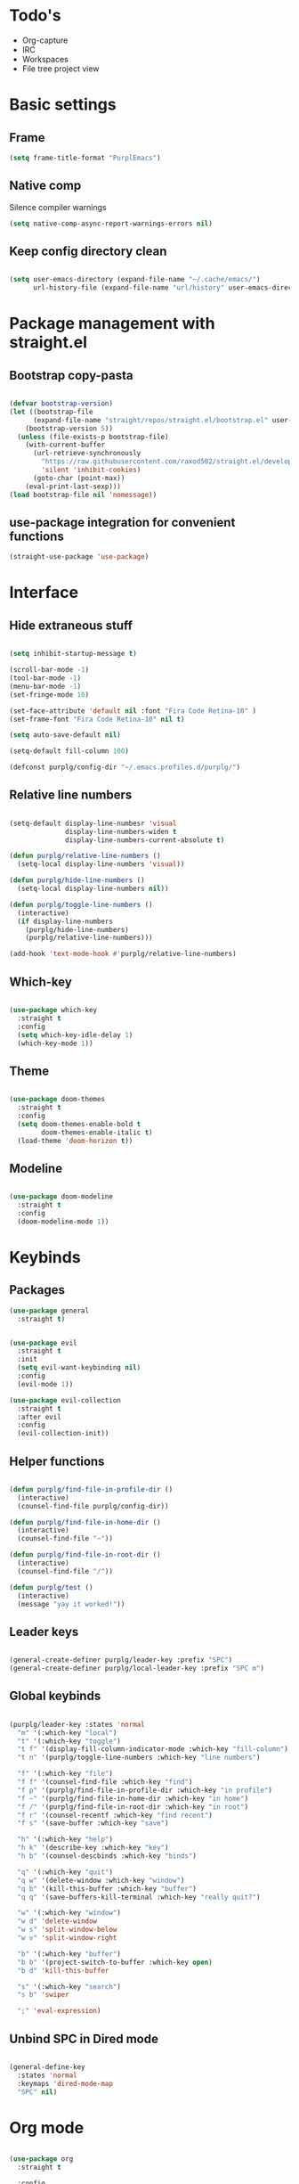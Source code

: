 #+STARTUP: content

* Todo's
- Org-capture
- IRC
- Workspaces
- File tree project view

* Basic settings
** Frame

#+BEGIN_SRC emacs-lisp :results none
(setq frame-title-format "PurplEmacs")
#+END_SRC

** Native comp
  
Silence compiler warnings
 #+BEGIN_SRC emacs-lisp :results none
(setq native-comp-async-report-warnings-errors nil)
 #+END_SRC

** Keep config directory clean

 #+BEGIN_SRC emacs-lisp :results none

(setq user-emacs-directory (expand-file-name "~/.cache/emacs/")
      url-history-file (expand-file-name "url/history" user-emacs-directory))

 #+END_SRC

* Package management with straight.el
** Bootstrap copy-pasta

#+BEGIN_SRC emacs-lisp :results none

(defvar bootstrap-version)
(let ((bootstrap-file
      (expand-file-name "straight/repos/straight.el/bootstrap.el" user-emacs-directory))
    (bootstrap-version 5))
  (unless (file-exists-p bootstrap-file)
    (with-current-buffer
      (url-retrieve-synchronously
        "https://raw.githubusercontent.com/raxod502/straight.el/develop/install.el"
        'silent 'inhibit-cookies)
      (goto-char (point-max))
    (eval-print-last-sexp)))
(load bootstrap-file nil 'nomessage))

#+END_SRC

** use-package integration for convenient functions

#+BEGIN_SRC emacs-lisp :results none
(straight-use-package 'use-package)
#+END_SRC

* Interface
** Hide extraneous stuff
  
#+BEGIN_SRC emacs-lisp :results none

(setq inhibit-startup-message t)

(scroll-bar-mode -1)
(tool-bar-mode -1)
(menu-bar-mode -1)
(set-fringe-mode 10)

(set-face-attribute 'default nil :font "Fira Code Retina-10" )
(set-frame-font "Fira Code Retina-10" nil t)

(setq auto-save-default nil)

(setq-default fill-column 100)

(defconst purplg/config-dir "~/.emacs.profiles.d/purplg/")

#+END_SRC

** Relative line numbers

#+BEGIN_SRC emacs-lisp :results none

(setq-default display-line-numbesr 'visual
              display-line-numbers-widen t
              display-line-numbers-current-absolute t)

(defun purplg/relative-line-numbers ()
  (setq-local display-line-numbers 'visual))

(defun purplg/hide-line-numbers ()
  (setq-local display-line-numbers nil))

(defun purplg/toggle-line-numbers ()
  (interactive)
  (if display-line-numbers
    (purplg/hide-line-numbers)
    (purplg/relative-line-numbers)))

(add-hook 'text-mode-hook #'purplg/relative-line-numbers)

#+END_SRC

** Which-key

#+BEGIN_SRC emacs-lisp :results none

(use-package which-key
  :straight t
  :config
  (setq which-key-idle-delay 1)
  (which-key-mode 1))

#+END_SRC

** Theme
#+BEGIN_SRC emacs-lisp :results none

(use-package doom-themes
  :straight t
  :config
  (setq doom-themes-enable-bold t
        doom-themes-enable-italic t)
  (load-theme 'doom-horizon t))

#+END_SRC

** Modeline
#+BEGIN_SRC emacs-lisp :results none

(use-package doom-modeline
  :straight t
  :config
  (doom-modeline-mode 1))

#+END_SRC

* Keybinds
** Packages

#+BEGIN_SRC emacs-lisp :results none
(use-package general
  :straight t)
#+END_SRC

 #+BEGIN_SRC emacs-lisp :results none

(use-package evil
  :straight t
  :init
  (setq evil-want-keybinding nil)
  :config
  (evil-mode 1))

(use-package evil-collection
  :straight t
  :after evil
  :config
  (evil-collection-init))

 #+END_SRC

** Helper functions

#+BEGIN_SRC emacs-lisp :results none

(defun purplg/find-file-in-profile-dir ()
  (interactive)
  (counsel-find-file purplg/config-dir))

(defun purplg/find-file-in-home-dir ()
  (interactive)
  (counsel-find-file "~"))

(defun purplg/find-file-in-root-dir ()
  (interactive)
  (counsel-find-file "/"))

(defun purplg/test ()
  (interactive)
  (message "yay it worked!"))

#+END_SRC

** Leader keys

#+BEGIN_SRC emacs-lisp :results none

(general-create-definer purplg/leader-key :prefix "SPC")
(general-create-definer purplg/local-leader-key :prefix "SPC m")

#+END_SRC

** Global keybinds
#+BEGIN_SRC emacs-lisp :results none

(purplg/leader-key :states 'normal
  "m" '(:which-key "local")
  "t" '(:which-key "toggle")
  "t f" '(display-fill-column-indicator-mode :which-key "fill-column")
  "t n" '(purplg/toggle-line-numbers :which-key "line numbers")

  "f" '(:which-key "file")
  "f f" '(counsel-find-file :which-key "find")
  "f p" '(purplg/find-file-in-profile-dir :which-key "in profile")
  "f ~" '(purplg/find-file-in-home-dir :which-key "in home")
  "f /" '(purplg/find-file-in-root-dir :which-key "in root")
  "f r" '(counsel-recentf :which-key "find recent")
  "f s" '(save-buffer :which-key "save")

  "h" '(:which-key "help")
  "h k" '(describe-key :which-key "key")
  "h b" '(counsel-descbinds :which-key "binds")

  "q" '(:which-key "quit")
  "q w" '(delete-window :which-key "window")
  "q b" '(kill-this-buffer :which-key "buffer")
  "q q" '(save-buffers-kill-terminal :which-key "really quit?")

  "w" '(:which-key "window")
  "w d" 'delete-window
  "w s" 'split-window-below
  "w v" 'split-window-right

  "b" '(:which-key "buffer")
  "b b" '(project-switch-to-buffer :which-key open)
  "b d" 'kill-this-buffer

  "s" '(:which-key "search")
  "s b" 'swiper

  ";" 'eval-expression)

#+END_SRC

** Unbind SPC in Dired mode

#+BEGIN_SRC emacs-lisp :results none

(general-define-key
  :states 'normal
  :keymaps 'dired-mode-map
  "SPC" nil)

#+END_SRC

* Org mode

#+BEGIN_SRC emacs-lisp :results none

(use-package org
  :straight t

  :config
  ;; Press Enter to follow link under point
  (setq org-return-follows-link t)
  
  ;; Stop annoying bug with indenting elisp in a code block
  (setq org-src-preserve-indentation t
        org-src-content-indentation 0)
  
  ;; Don't ask for confirmation when executing a codeblock
  (setq org-confirm-babel-evaluate nil)

  :general
  ;; Use ~org-return~ in org-mode to enable following links with RET while in Evil 'normal mode
  (general-define-key
    :states 'normal
    :keymaps 'org-mode-map
    "RET" 'org-return)

  (purplg/leader-key
    :states 'normal
    :keymaps 'org-mode-map
    "t l" '(org-toggle-link-display :which-key "link display"))

  (purplg/leader-key
    :states 'normal
    :keymaps 'org-mode-map
    "e" '(:which-key "eval")
    "e b" '(eval-buffer :which-key "buffer")
    "e f" '(eval-defun :which-key "function"))

  (purplg/leader-key
    :states 'visual
    :keymaps 'org-mode-map
    "e" '(:which-key "eval")
    "e r" '(eval-region :which-key "region")))

#+END_SRC

* Ivy

#+BEGIN_SRC emacs-lisp :results none

;; Better fuzzy search. Unintuitively intercepts `ivy--regex-fuzzy` below
(use-package flx
  :straight t)

(use-package ivy
  :straight t

  :config
  (setq ivy-use-virtual-buffers t
        ivy-initial-inputs-alist nil
        ivy-re-builders-alist '((t . ivy--regex-fuzzy)))
  (ivy-mode 1)

  :general
;; Minibuffer Evil movement keys
  (general-define-key
    :keymaps 'ivy-minibuffer-map
    "C-S-k" 'ivy-scroll-down-command
    "C-S-j" 'ivy-scroll-up-command
    "C-k" 'ivy-previous-line
    "C-j" 'ivy-next-line))

(use-package swiper
  :straight t
  :after ivy)

(use-package counsel
  :straight t
  :after ivy
  :config
  (setq counsel-describe-variable-function 'helpful-variable
        counsel-describe-function-function 'helpful-function)
  (counsel-mode 1))

#+END_SRC

* Help!

~describe-function~ and ~describe-variable~ are mapped to their respectful =helpful= functions via
the variables ~counsel-describe-variable-function~ and ~counsel-describe-function-function~ in the
[[*Ivy][section above]].

#+BEGIN_SRC emacs-lisp :results none

(use-package helpful
  :straight t
  :general
  (purplg/leader-key :states 'normal
    "h f" '(describe-function :which-key "function")
    "h v" '(describe-variable :which-key "variable")
    "h ." '(helpful-at-point :which-key "this")
    "h k" '(helpful-key :which-key "key")))

#+END_SRC

* Snippets

#+BEGIN_SRC emacs-lisp :results none

(use-package yasnippet-snippets
  :straight t)

(use-package yasnippet
  :after yasnippet-snippets
  :straight t
  :config
  (push (expand-file-name "snippets" purplg/config-dir) yas-snippet-dirs)
  (yas-global-mode 1))

#+END_SRC

* Development
** Git

#+BEGIN_SRC emacs-lisp :results none

(use-package magit
  :straight t
  :general
  (purplg/leader-key :states 'normal
    "g" '(:which-key "git")
    "g g" '(magit-status :which-key "status")))

#+END_SRC

** LSP
#+BEGIN_SRC emacs-lisp :results none

(use-package lsp-mode
  :straight t
  :config
  (use-package lsp-ui
    :straight t)

  :general
  (general-define-key
  :keymaps 'lsp-mode-map
  "S-k" 'lsp-describe-thing-at-point))

#+END_SRC

** Rust

#+BEGIN_SRC emacs-lisp :results none

(use-package rustic
  :straight t
  :config
  (add-hook 'rustic-mode-hook 'lsp))

#+END_SRC

** Emacs Lisp
*** Rainbow Delimiters

#+BEGIN_SRC emacs-lisp :results none

(use-package rainbow-delimiters
  :straight t
  :config
  (add-hook 'emacs-lisp-mode-hook 'rainbow-delimiters-mode))

#+END_SRC

*** Parinfer - for easy elisp paren management

#+BEGIN_SRC emacs-lisp :results none

(use-package parinfer-rust-mode
  :straight t
  :config
  (add-hook 'emacs-lisp-mode-hook 'parinfer-rust-mode)

  :general
  (purplg/local-leader-key
    :states 'normal
    :keymaps 'org-mode-map
    "p" '(parinfer-rust-toggle-paren-mode :which-key "parinfer")))


#+END_SRC
